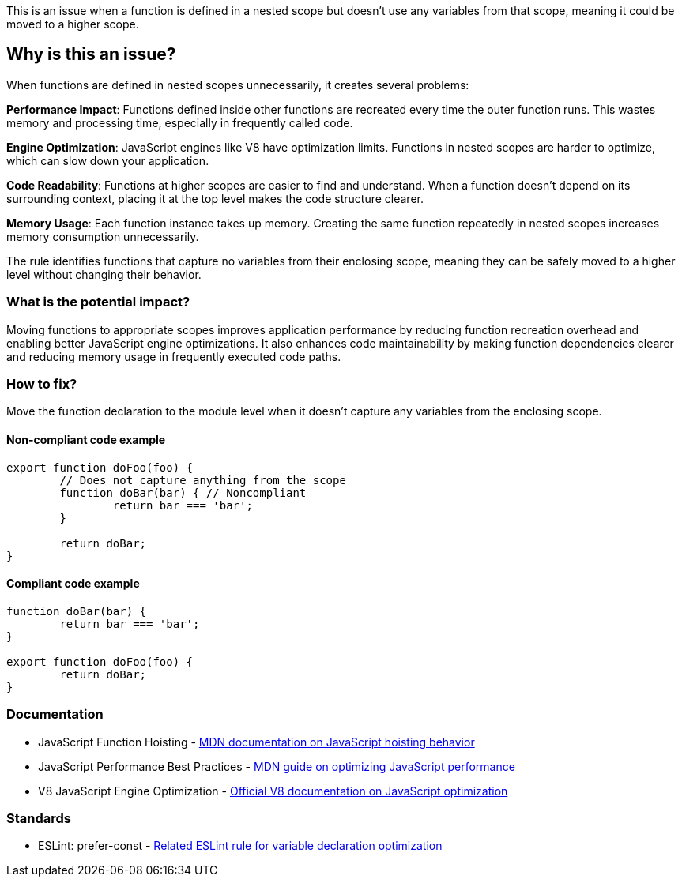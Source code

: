 This is an issue when a function is defined in a nested scope but doesn't use any variables from that scope, meaning it could be moved to a higher scope.

== Why is this an issue?

When functions are defined in nested scopes unnecessarily, it creates several problems:

**Performance Impact**: Functions defined inside other functions are recreated every time the outer function runs. This wastes memory and processing time, especially in frequently called code.

**Engine Optimization**: JavaScript engines like V8 have optimization limits. Functions in nested scopes are harder to optimize, which can slow down your application.

**Code Readability**: Functions at higher scopes are easier to find and understand. When a function doesn't depend on its surrounding context, placing it at the top level makes the code structure clearer.

**Memory Usage**: Each function instance takes up memory. Creating the same function repeatedly in nested scopes increases memory consumption unnecessarily.

The rule identifies functions that capture no variables from their enclosing scope, meaning they can be safely moved to a higher level without changing their behavior.

=== What is the potential impact?

Moving functions to appropriate scopes improves application performance by reducing function recreation overhead and enabling better JavaScript engine optimizations. It also enhances code maintainability by making function dependencies clearer and reducing memory usage in frequently executed code paths.

=== How to fix?


Move the function declaration to the module level when it doesn't capture any variables from the enclosing scope.

==== Non-compliant code example

[source,javascript,diff-id=1,diff-type=noncompliant]
----
export function doFoo(foo) {
	// Does not capture anything from the scope
	function doBar(bar) { // Noncompliant
		return bar === 'bar';
	}

	return doBar;
}
----

==== Compliant code example

[source,javascript,diff-id=1,diff-type=compliant]
----
function doBar(bar) {
	return bar === 'bar';
}

export function doFoo(foo) {
	return doBar;
}
----

=== Documentation

 * JavaScript Function Hoisting - https://developer.mozilla.org/en-US/docs/Glossary/Hoisting[MDN documentation on JavaScript hoisting behavior]
 * JavaScript Performance Best Practices - https://developer.mozilla.org/en-US/docs/Web/Performance/JavaScript_performance_best_practices[MDN guide on optimizing JavaScript performance]
 * V8 JavaScript Engine Optimization - https://v8.dev/docs/optimize[Official V8 documentation on JavaScript optimization]

=== Standards

 * ESLint: prefer-const - https://eslint.org/docs/latest/rules/prefer-const[Related ESLint rule for variable declaration optimization]

